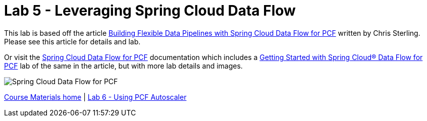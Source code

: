 = Lab 5 - Leveraging Spring Cloud Data Flow

This lab is based off the article link:https://content.pivotal.io/blog/building-flexible-data-pipelines-with-spring-cloud-data-flow-for-pcf[Building Flexible Data Pipelines with Spring Cloud Data Flow for PCF] written by Chris Sterling. Please see this article for details and lab.

Or visit the link:http://docs.pivotal.io/scdf/index.html[Spring Cloud Data Flow for PCF] documentation which includes a link:http://docs.pivotal.io/scdf/getting-started.html[Getting Started with Spring Cloud® Data Flow for PCF] lab of the same in the article, but with more lab details and images.

image::/../../common/images/scdf.png[Spring Cloud Data Flow for PCF]


link:/README.md#course-materials[Course Materials home] | link:/session_07/lab_06/lab_06.adoc[Lab 6 - Using PCF Autoscaler]
